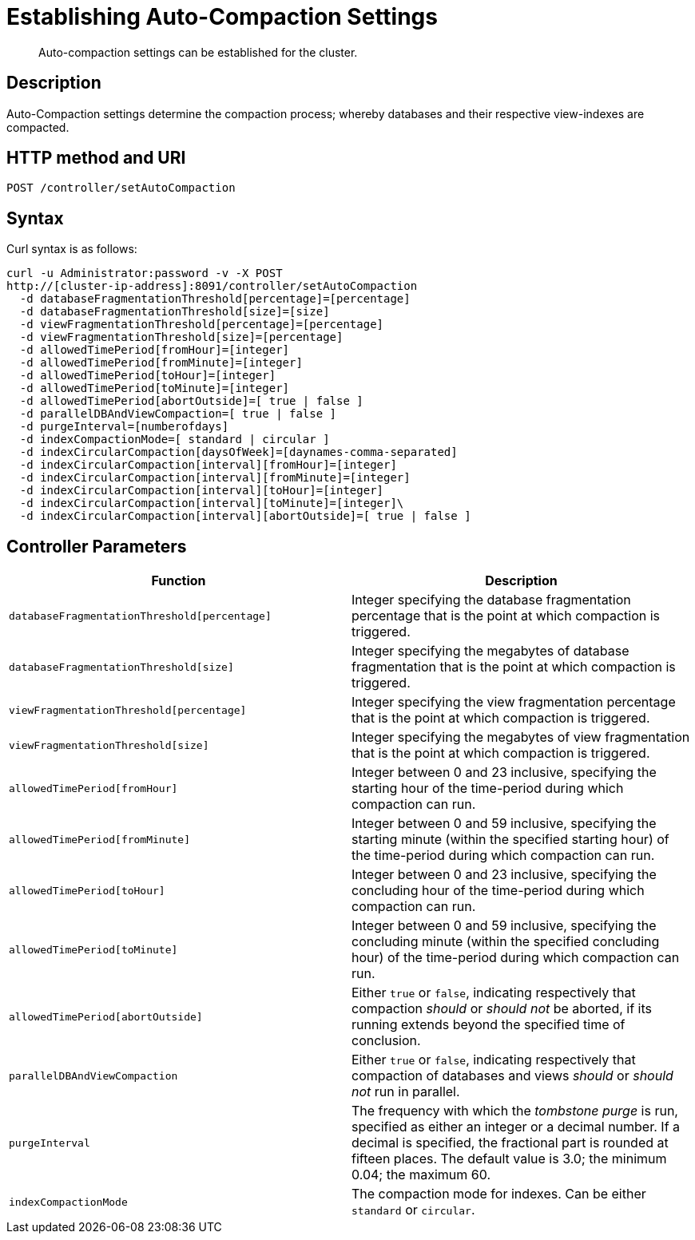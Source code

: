 = Establishing Auto-Compaction Settings
:page-topic-type: reference

[abstract]
Auto-compaction settings can be established for the cluster.

== Description

Auto-Compaction settings determine the compaction process; whereby databases and their respective view-indexes are compacted.

== HTTP method and URI

----
POST /controller/setAutoCompaction
----

== Syntax

Curl syntax is as follows:

----
curl -u Administrator:password -v -X POST
http://[cluster-ip-address]:8091/controller/setAutoCompaction
  -d databaseFragmentationThreshold[percentage]=[percentage]
  -d databaseFragmentationThreshold[size]=[size]
  -d viewFragmentationThreshold[percentage]=[percentage]
  -d viewFragmentationThreshold[size]=[percentage]
  -d allowedTimePeriod[fromHour]=[integer]
  -d allowedTimePeriod[fromMinute]=[integer]
  -d allowedTimePeriod[toHour]=[integer]
  -d allowedTimePeriod[toMinute]=[integer]
  -d allowedTimePeriod[abortOutside]=[ true | false ]
  -d parallelDBAndViewCompaction=[ true | false ]
  -d purgeInterval=[numberofdays]
  -d indexCompactionMode=[ standard | circular ]
  -d indexCircularCompaction[daysOfWeek]=[daynames-comma-separated]
  -d indexCircularCompaction[interval][fromHour]=[integer]
  -d indexCircularCompaction[interval][fromMinute]=[integer]
  -d indexCircularCompaction[interval][toHour]=[integer]
  -d indexCircularCompaction[interval][toMinute]=[integer]\
  -d indexCircularCompaction[interval][abortOutside]=[ true | false ]
----

== Controller Parameters

[cols="20,20"]
|===
| Function | Description

| `databaseFragmentationThreshold[percentage]`
| Integer specifying the database fragmentation percentage that is the point at which compaction is triggered.

| `databaseFragmentationThreshold[size]`
| Integer specifying the megabytes of database fragmentation that is the point at which compaction is triggered.

| `viewFragmentationThreshold[percentage]`
| Integer specifying the view fragmentation percentage that is the point at which compaction is triggered.

| `viewFragmentationThreshold[size]`
| Integer specifying the megabytes of view fragmentation that is the point at which compaction is triggered.

| `allowedTimePeriod[fromHour]`
| Integer between 0 and 23 inclusive, specifying the starting hour of the time-period during which compaction can run.

| `allowedTimePeriod[fromMinute]`
| Integer between 0 and 59 inclusive, specifying the starting minute (within the specified starting hour) of the time-period during which compaction can run.

| `allowedTimePeriod[toHour]`
| Integer between 0 and 23 inclusive, specifying the concluding hour of the time-period during which compaction can run.

| `allowedTimePeriod[toMinute]`
| Integer between 0 and 59 inclusive, specifying the concluding minute (within the specified concluding hour) of the time-period during which compaction can run.

| `allowedTimePeriod[abortOutside]`
| Either `true` or `false`, indicating respectively that compaction _should_ or _should not_ be aborted, if its running extends beyond the specified time of conclusion.

| `parallelDBAndViewCompaction`
| Either `true` or `false`, indicating respectively that compaction of databases and views _should_ or _should not_ run in parallel.

| `purgeInterval`
| The frequency with which the _tombstone purge_ is run, specified as either an integer or a decimal number.
If a decimal is specified, the fractional part is rounded at fifteen places.
The default value is 3.0; the minimum 0.04; the maximum 60.

| `indexCompactionMode`
| The compaction mode for indexes.
Can be either `standard` or `circular`.





|===
